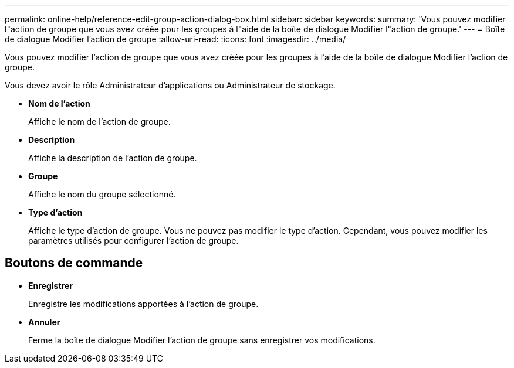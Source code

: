 ---
permalink: online-help/reference-edit-group-action-dialog-box.html 
sidebar: sidebar 
keywords:  
summary: 'Vous pouvez modifier l"action de groupe que vous avez créée pour les groupes à l"aide de la boîte de dialogue Modifier l"action de groupe.' 
---
= Boîte de dialogue Modifier l'action de groupe
:allow-uri-read: 
:icons: font
:imagesdir: ../media/


[role="lead"]
Vous pouvez modifier l'action de groupe que vous avez créée pour les groupes à l'aide de la boîte de dialogue Modifier l'action de groupe.

Vous devez avoir le rôle Administrateur d'applications ou Administrateur de stockage.

* *Nom de l'action*
+
Affiche le nom de l'action de groupe.

* *Description*
+
Affiche la description de l'action de groupe.

* *Groupe*
+
Affiche le nom du groupe sélectionné.

* *Type d'action*
+
Affiche le type d'action de groupe. Vous ne pouvez pas modifier le type d'action. Cependant, vous pouvez modifier les paramètres utilisés pour configurer l'action de groupe.





== Boutons de commande

* *Enregistrer*
+
Enregistre les modifications apportées à l'action de groupe.

* *Annuler*
+
Ferme la boîte de dialogue Modifier l'action de groupe sans enregistrer vos modifications.


